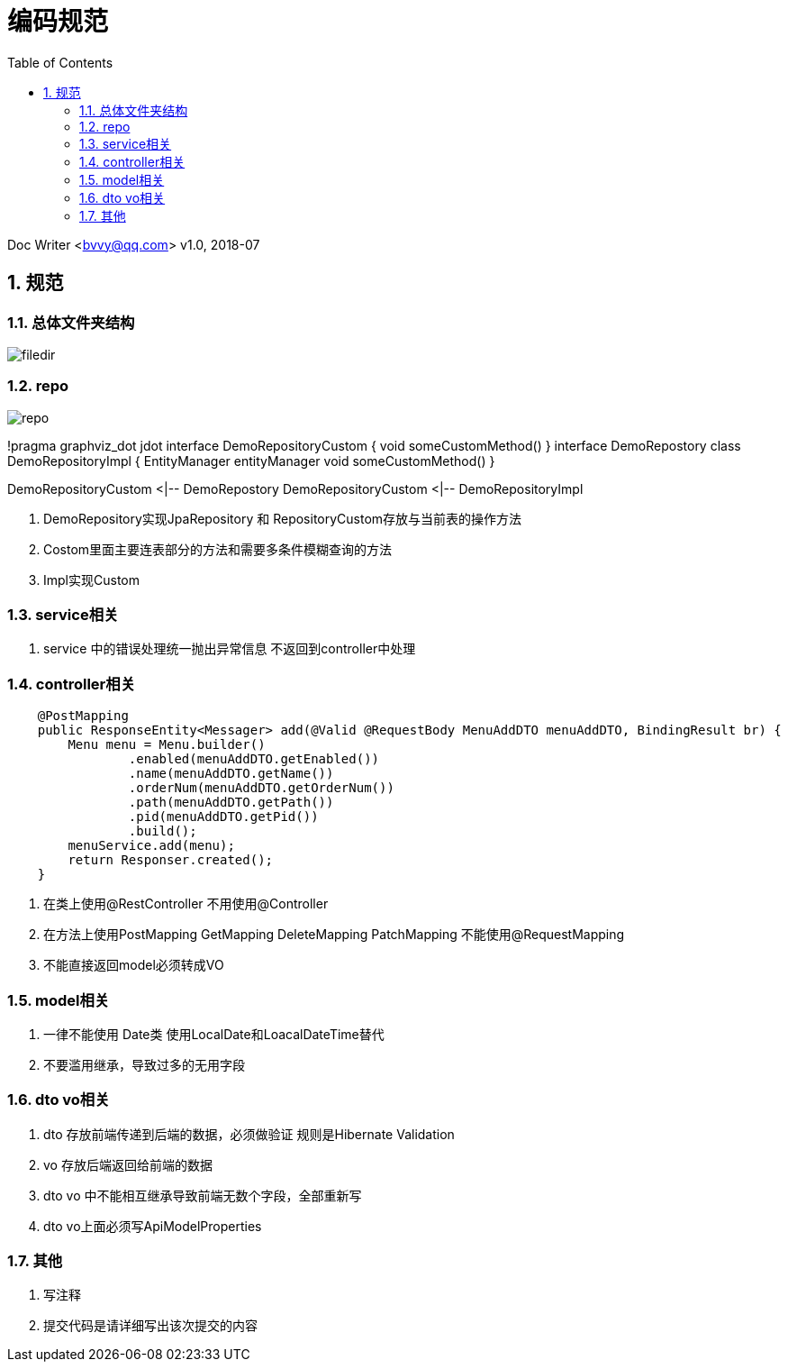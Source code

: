 :toc: left
:sectnums:

= 编码规范

Doc Writer <bvvy@qq.com>
v1.0, 2018-07


== 规范

=== 总体文件夹结构

image::docs/images/filedir.png[]

=== repo

image::docs/images/repo.png[]

[plantuml,repo,png]
--
!pragma graphviz_dot jdot
interface DemoRepositoryCustom {
    void someCustomMethod()
}
interface DemoRepostory 
class DemoRepositoryImpl {
    EntityManager entityManager
    void someCustomMethod()
}

DemoRepositoryCustom <|-- DemoRepostory
DemoRepositoryCustom <|-- DemoRepositoryImpl
--

1. DemoRepository实现JpaRepository 和 RepositoryCustom存放与当前表的操作方法
2. Costom里面主要连表部分的方法和需要多条件模糊查询的方法
3. Impl实现Custom

=== service相关

1. service 中的错误处理统一抛出异常信息 不返回到controller中处理

=== controller相关

[source,java]
--
    @PostMapping
    public ResponseEntity<Messager> add(@Valid @RequestBody MenuAddDTO menuAddDTO, BindingResult br) {
        Menu menu = Menu.builder()
                .enabled(menuAddDTO.getEnabled())
                .name(menuAddDTO.getName())
                .orderNum(menuAddDTO.getOrderNum())
                .path(menuAddDTO.getPath())
                .pid(menuAddDTO.getPid())
                .build();
        menuService.add(menu);
        return Responser.created();
    }
--
1. 在类上使用@RestController 不用使用@Controller
2. 在方法上使用PostMapping GetMapping DeleteMapping PatchMapping
不能使用@RequestMapping
3. 不能直接返回model必须转成VO

=== model相关

1. 一律不能使用 Date类 使用LocalDate和LoacalDateTime替代
2. 不要滥用继承，导致过多的无用字段

=== dto vo相关
1. dto 存放前端传递到后端的数据，必须做验证 规则是Hibernate Validation
2. vo 存放后端返回给前端的数据
3. dto vo 中不能相互继承导致前端无数个字段，全部重新写
4. dto vo上面必须写ApiModelProperties


=== 其他
1. 写注释
2. 提交代码是请详细写出该次提交的内容

